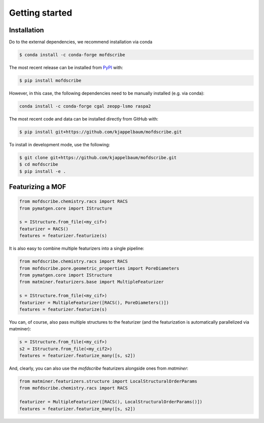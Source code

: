 Getting started
==================


Installation
--------------
Do to the external dependencies, we recommend installation via conda

.. code-block:: shell

    $ conda install -c conda-forge mofdscribe

The most recent release can be installed from
`PyPI <https://pypi.org/project/mofdscribe>`_ with:

.. code-block:: shell

    $ pip install mofdscribe

However, in this case, the following dependencies need to be manually installed (e.g. via conda):

.. code-block:: shell

    conda install -c conda-forge cgal zeopp-lsmo raspa2

The most recent code and data can be installed directly from GitHub with:

.. code-block:: shell

    $ pip install git+https://github.com/kjappelbaum/mofdscribe.git

To install in development mode, use the following:

.. code-block:: shell

    $ git clone git+https://github.com/kjappelbaum/mofdscribe.git
    $ cd mofdscribe
    $ pip install -e .


Featurizing a MOF
------------------

.. code-block:: python

    from mofdscribe.chemistry.racs import RACS
    from pymatgen.core import IStructure

    s = IStructure.from_file(<my_cif>)
    featurizer = RACS()
    features = featurizer.featurize(s)

It is also easy to combine multiple featurizers into a single pipeline:

.. code-block:: python

    from mofdscribe.chemistry.racs import RACS
    from mofdscribe.pore.geometric_properties import PoreDiameters
    from pymatgen.core import IStructure
    from matminer.featurizers.base import MultipleFeaturizer

    s = IStructure.from_file(<my_cif>)
    featurizer = MultipleFeaturizer([RACS(), PoreDiameters()])
    features = featurizer.featurize(s)

You can, of course, also pass multiple structures to the featurizer (and the featurization is automatically parallelized via matminer):

.. code-block:: python

  s = IStructure.from_file(<my_cif>)
  s2 = IStructure.from_file(<my_cif2>)
  features = featurizer.featurize_many([s, s2])


And, clearly, you can also use the `mofdscribe` featurizers alongside ones from `matminer`:

.. code-block:: python 

    from matminer.featurizers.structure import LocalStructuralOrderParams
    from mofdscribe.chemistry.racs import RACS

    featurizer = MultipleFeaturizer([RACS(), LocalStructuralOrderParams()])
    features = featurizer.featurize_many([s, s2])